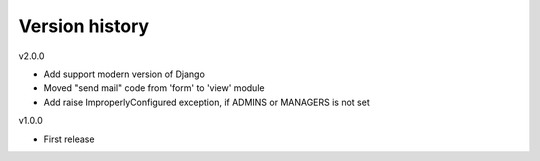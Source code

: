 Version history
===============

v2.0.0

- Add support modern version of Django
- Moved "send mail" code from 'form' to 'view' module
- Add raise ImproperlyConfigured exception, if ADMINS or MANAGERS is not set

v1.0.0

- First release

